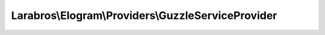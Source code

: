 ---------------------------------------------------
Larabros\\Elogram\\Providers\\GuzzleServiceProvider
---------------------------------------------------

.. php:namespace: Larabros\\Elogram\\Providers

.. php:class:: GuzzleServiceProvider

    Adds Guzzle to the project.

    .. php:attr:: provides

        protected array

        The provides array is a way to let the container
        know that a service is provided by this service
        provider. Every service that is registered via
        this service provider must have an alias added
        to this array or it will be ignored.

    .. php:method:: register()

        Use the register method to register items with the container via the
        protected ``$this->container`` property or the ``getContainer`` method
        from the ``ContainerAwareTrait``.

        :returns: void
